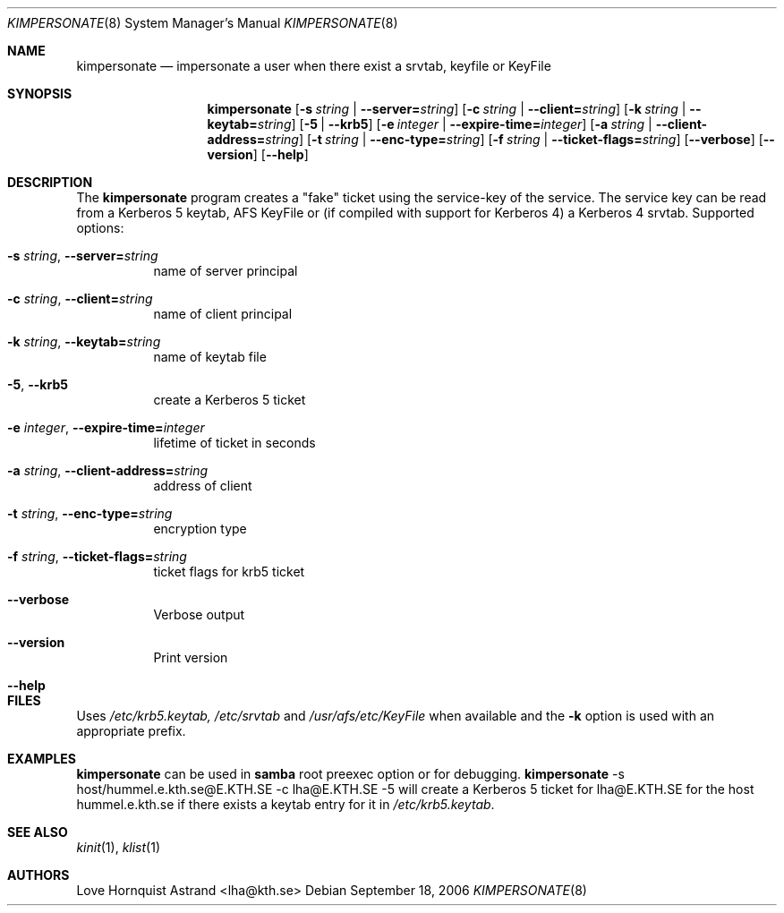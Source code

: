 .\"	kimpersonate.8,v 1.3 2011/04/28 14:07:12 wiz Exp
.\"
.\" Copyright (c) 2002 - 2007 Kungliga Tekniska Högskolan
.\" (Royal Institute of Technology, Stockholm, Sweden). 
.\" All rights reserved. 
.\"
.\" Redistribution and use in source and binary forms, with or without 
.\" modification, are permitted provided that the following conditions 
.\" are met: 
.\"
.\" 1. Redistributions of source code must retain the above copyright 
.\"    notice, this list of conditions and the following disclaimer. 
.\"
.\" 2. Redistributions in binary form must reproduce the above copyright 
.\"    notice, this list of conditions and the following disclaimer in the 
.\"    documentation and/or other materials provided with the distribution. 
.\"
.\" 3. Neither the name of the Institute nor the names of its contributors 
.\"    may be used to endorse or promote products derived from this software 
.\"    without specific prior written permission. 
.\"
.\" THIS SOFTWARE IS PROVIDED BY THE INSTITUTE AND CONTRIBUTORS ``AS IS'' AND 
.\" ANY EXPRESS OR IMPLIED WARRANTIES, INCLUDING, BUT NOT LIMITED TO, THE 
.\" IMPLIED WARRANTIES OF MERCHANTABILITY AND FITNESS FOR A PARTICULAR PURPOSE 
.\" ARE DISCLAIMED.  IN NO EVENT SHALL THE INSTITUTE OR CONTRIBUTORS BE LIABLE 
.\" FOR ANY DIRECT, INDIRECT, INCIDENTAL, SPECIAL, EXEMPLARY, OR CONSEQUENTIAL 
.\" DAMAGES (INCLUDING, BUT NOT LIMITED TO, PROCUREMENT OF SUBSTITUTE GOODS 
.\" OR SERVICES; LOSS OF USE, DATA, OR PROFITS; OR BUSINESS INTERRUPTION) 
.\" HOWEVER CAUSED AND ON ANY THEORY OF LIABILITY, WHETHER IN CONTRACT, STRICT 
.\" LIABILITY, OR TORT (INCLUDING NEGLIGENCE OR OTHERWISE) ARISING IN ANY WAY 
.\" OUT OF THE USE OF THIS SOFTWARE, EVEN IF ADVISED OF THE POSSIBILITY OF 
.\" SUCH DAMAGE. 
.\" 
.\" Id
.\"
.Dd September 18, 2006
.Dt KIMPERSONATE 8
.Os
.Sh NAME
.Nm kimpersonate
.Nd
impersonate a user when there exist a srvtab, keyfile or KeyFile
.Sh SYNOPSIS
.Nm
.Op Fl s Ar string \*(Ba Fl -server= Ns Ar string
.Op Fl c Ar string \*(Ba Fl -client= Ns Ar string
.Op Fl k Ar string \*(Ba Fl -keytab= Ns Ar string
.Op Fl 5 | Fl -krb5
.Op Fl e Ar integer \*(Ba Fl -expire-time= Ns Ar integer
.Op Fl a Ar string \*(Ba Fl -client-address= Ns Ar string
.Op Fl t Ar string \*(Ba Fl -enc-type= Ns Ar string
.Op Fl f Ar string \*(Ba Fl -ticket-flags= Ns Ar string
.Op Fl -verbose
.Op Fl -version
.Op Fl -help
.Sh DESCRIPTION
The
.Nm
program creates a "fake" ticket using the service-key of the service.
The service key can be read from a Kerberos 5 keytab, AFS KeyFile or
(if compiled with support for Kerberos 4) a Kerberos 4 srvtab.
Supported options:
.Bl -tag -width Ds
.It Fl s Ar string Ns , Fl -server= Ns Ar string
name of server principal
.It Fl c Ar string Ns , Fl -client= Ns Ar string
name of client principal
.It Fl k Ar string Ns , Fl -keytab= Ns Ar string
name of keytab file
.It Fl 5 Ns , Fl -krb5
create a Kerberos 5 ticket
.It Fl e Ar integer Ns , Fl -expire-time= Ns Ar integer
lifetime of ticket in seconds
.It Fl a Ar string Ns , Fl -client-address= Ns Ar string
address of client
.It Fl t Ar string Ns , Fl -enc-type= Ns Ar string
encryption type
.It Fl f Ar string Ns , Fl -ticket-flags= Ns Ar string
ticket flags for krb5 ticket
.It Fl -verbose
Verbose output
.It Fl -version
Print version
.It Fl -help
.El
.Sh FILES
Uses
.Pa /etc/krb5.keytab,
.Pa /etc/srvtab
and
.Pa /usr/afs/etc/KeyFile
when available and the
.Fl k
option is used with an appropriate prefix.
.Sh EXAMPLES
.Nm
can be used in
.Nm samba
root preexec option
or for debugging.
.Nm
-s host/hummel.e.kth.se@E.KTH.SE -c lha@E.KTH.SE -5
will create a Kerberos 5 ticket for lha@E.KTH.SE for the host
hummel.e.kth.se if there exists a keytab entry for it in
.Pa /etc/krb5.keytab .
.Sh SEE ALSO
.Xr kinit 1 ,
.Xr klist 1
.Sh AUTHORS
Love Hornquist Astrand <lha@kth.se>
